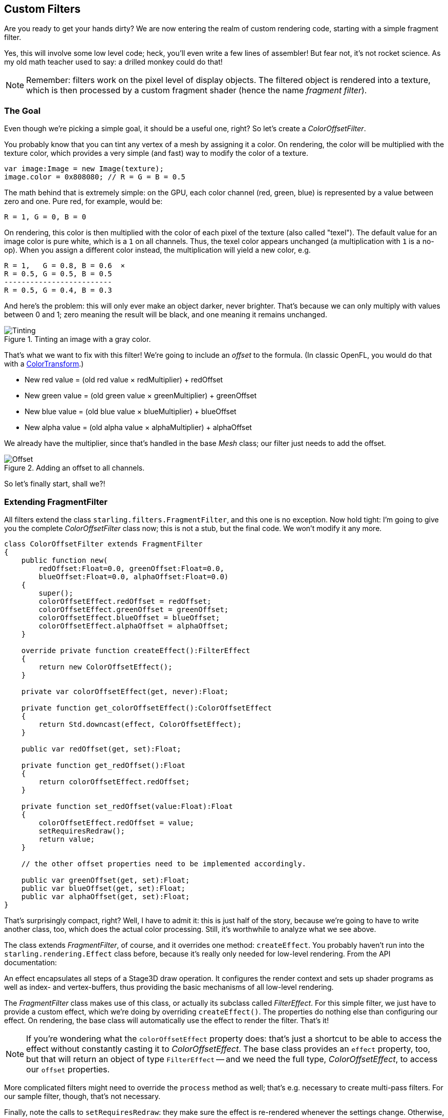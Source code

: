 == Custom Filters
ifndef::imagesdir[:imagesdir: ../img]

Are you ready to get your hands dirty?
We are now entering the realm of custom rendering code, starting with a simple fragment filter.

Yes, this will involve some low level code; heck, you'll even write a few lines of assembler!
But fear not, it's not rocket science.
As my old math teacher used to say: a drilled monkey could do that!

NOTE: Remember: filters work on the pixel level of display objects.
The filtered object is rendered into a texture, which is then processed by a custom fragment shader (hence the name _fragment filter_).

=== The Goal

Even though we're picking a simple goal, it should be a useful one, right?
So let's create a _ColorOffsetFilter_.

You probably know that you can tint any vertex of a mesh by assigning it a color.
On rendering, the color will be multiplied with the texture color, which provides a very simple (and fast) way to modify the color of a texture.

[source, haxe]
----
var image:Image = new Image(texture);
image.color = 0x808080; // R = G = B = 0.5
----

The math behind that is extremely simple: on the GPU, each color channel (red, green, blue) is represented by a value between zero and one.
Pure red, for example, would be:

  R = 1, G = 0, B = 0

On rendering, this color is then multiplied with the color of each pixel of the texture (also called "texel").
The default value for an image color is pure white, which is a `1` on all channels.
Thus, the texel color appears unchanged (a multiplication with `1` is a no-op).
When you assign a different color instead, the multiplication will yield a new color, e.g.

  R = 1,   G = 0.8, B = 0.6  ×
  R = 0.5, G = 0.5, B = 0.5
  -------------------------
  R = 0.5, G = 0.4, B = 0.3

And here's the problem: this will only ever make an object darker, never brighter.
That's because we can only multiply with values between 0 and 1; zero meaning the result will be black, and one meaning it remains unchanged.

.Tinting an image with a gray color.
image::customfilter-tinting.png[Tinting, pdfwidth='7cm']

That's what we want to fix with this filter!
We're going to include an _offset_ to the formula.
(In classic OpenFL, you would do that with a https://api.openfl.org/openfl/geom/ColorTransform.html[ColorTransform].)

* New red value = (old red value × redMultiplier) + redOffset
* New green value = (old green value × greenMultiplier) + greenOffset
* New blue value = (old blue value × blueMultiplier) + blueOffset
* New alpha value = (old alpha value × alphaMultiplier) + alphaOffset

We already have the multiplier, since that's handled in the base _Mesh_ class; our filter just needs to add the offset.

.Adding an offset to all channels.
image::customfilter-offset.png[Offset, pdfwidth='7cm']

So let's finally start, shall we?!

=== Extending FragmentFilter

All filters extend the class `starling.filters.FragmentFilter`, and this one is no exception.
Now hold tight: I'm going to give you the complete _ColorOffsetFilter_ class now; this is not a stub, but the final code.
We won't modify it any more.

[source, haxe]
----
class ColorOffsetFilter extends FragmentFilter
{
    public function new(
        redOffset:Float=0.0, greenOffset:Float=0.0,
        blueOffset:Float=0.0, alphaOffset:Float=0.0)
    {
        super();
        colorOffsetEffect.redOffset = redOffset;
        colorOffsetEffect.greenOffset = greenOffset;
        colorOffsetEffect.blueOffset = blueOffset;
        colorOffsetEffect.alphaOffset = alphaOffset;
    }

    override private function createEffect():FilterEffect
    {
        return new ColorOffsetEffect();
    }

    private var colorOffsetEffect(get, never):Float;

    private function get_colorOffsetEffect():ColorOffsetEffect
    {
        return Std.downcast(effect, ColorOffsetEffect);
    }

    public var redOffset(get, set):Float;

    private function get_redOffset():Float
    {
        return colorOffsetEffect.redOffset;
    }

    private function set_redOffset(value:Float):Float
    {
        colorOffsetEffect.redOffset = value;
        setRequiresRedraw();
        return value;
    }

    // the other offset properties need to be implemented accordingly.

    public var greenOffset(get, set):Float;
    public var blueOffset(get, set):Float;
    public var alphaOffset(get, set):Float;
}
----

That's surprisingly compact, right?
Well, I have to admit it: this is just half of the story, because we're going to have to write another class, too, which does the actual color processing.
Still, it's worthwhile to analyze what we see above.

The class extends _FragmentFilter_, of course, and it overrides one method: `createEffect`.
You probably haven't run into the `starling.rendering.Effect` class before, because it's really only needed for low-level rendering.
From the API documentation:

====
An effect encapsulates all steps of a Stage3D draw operation.
It configures the render context and sets up shader programs as well as index- and vertex-buffers, thus providing the basic mechanisms of all low-level rendering.
====

The _FragmentFilter_ class makes use of this class, or actually its subclass called _FilterEffect_.
For this simple filter, we just have to provide a custom effect, which we're doing by overriding `createEffect()`.
The properties do nothing else than configuring our effect.
On rendering, the base class will automatically use the effect to render the filter.
That's it!

NOTE: If you're wondering what the `colorOffsetEffect` property does: that's just a shortcut to be able to access the effect without constantly casting it to _ColorOffsetEffect_.
The base class provides an `effect` property, too, but that will return an object of type `FilterEffect` -- and we need the full type, _ColorOffsetEffect_, to access our `offset` properties.

More complicated filters might need to override the `process` method as well; that's e.g. necessary to create multi-pass filters.
For our sample filter, though, that's not necessary.

Finally, note the calls to `setRequiresRedraw`: they make sure the effect is re-rendered whenever the settings change.
Otherwise, Starling wouldn't know that it has to redraw the object.

=== Extending FilterEffect

Time to do some actual work, right?
Well, our _FilterEffect_ subclass is the actual workhorse of this filter.
Which doesn't mean that it's very complicated, so just bear with me.

Let's start with a stub:

[source, haxe]
----
class ColorOffsetEffect extends FilterEffect
{
    private var _offsets:Array<Float>;

    public function new()
    {
        super();
        _offsets = [];
        _offset.resize(4);
    }

    override private function createProgram():Program
    {
        // TODO
    }

    override private function beforeDraw(context:Context3D):Void
    {
        // TODO
    }

    public var redOffset(get, set):Float;
    private function get_redOffset():Float { return _offsets[0]; }
    private function set_redOffset(value:Float):Float { return _offsets[0] = value; }

    public var greenOffset(get, set):Float;
    private function get_greenOffset():Float { return _offsets[1]; }
    private function set_greenOffset(value:Float):Float { return _offsets[1] = value; }

    public var blueOffset(get, set):Float;
    private function get_blueOffset():Float { return _offsets[2]; }
    private function set_blueOffset(value:Float):Float { return _offsets[2] = value; }

    public var alphaOffset(get, set):Float;
    private function get_alphaOffset():Float { return _offsets[3]; }
    private function set_alphaOffset(value:Float):Float { return _offsets[3] = value; }
}
----

Note that we're storing the offsets in a _Vector_, because that will make it easy to upload them to the GPU.
The `offset` properties read from and write to that vector.
Simple enough.

It gets more interesting when we look at the two overridden methods.

==== createProgram

This method is supposed to create the actual Stage3D shader code.

[NOTE]
====
I'll show you the basics, but explaining _Stage3D_ thoroughly is beyond the scope of this manual.
To get deeper into the topic, you can always have a look at one of the following tutorials (they're for Flash and ActionScript 3.0, but they are helpful for OpenFL and Haxe too):

  * https://jacksondunstan.com/articles/1661[Introduction to AGAL]
  * https://help.adobe.com/en_US/as3/dev/WSd6a006f2eb1dc31e-310b95831324724ec56-8000.html[List of AGAL operations]
  * https://web.archive.org/web/20190702055247/http://www.adobe.com/devnet/flashplayer/articles/how-stage3d-works.html[Adobe Devnet: How Stage3D works]
====

All Stage3D rendering is done through vertex- and fragment-shaders.
Those are little programs that are executed directly by the GPU, and they come in two flavors:

* *Vertex Shaders* are executed _once for each vertex_.
  Their input is made up from the vertex attributes we typically set up via the `VertexData` class; their output is the position of the vertex in screen coordinates.
* *Fragment Shaders* are executed _once for each pixel_ (fragment).
  Their input is made up of the _interpolated_ attributes of the three vertices of their triangle; the output is simply the color of the pixel.
* Together, a fragment and a vertex shader make up a *Program*.

The language filters are written in is called AGAL, an assembly language.
(Yes, you read right! This is as low-level as it gets.)
Thankfully, however, typical AGAL programs are very short, so it's not as bad as it sounds.

[TIP]
====
A quick tip: be sure to always enable `starling.enableErrorChecking` while writing AGAL code.
That way, the AGAL compiler will immediately fail when there's a problem with the code (and print useful debug information), instead of silently ignoring any problems.
Trust me: this will save you from hours of frustration and head-scratching.

Just be sure to disable the property again for release builds, as it has a negative impact on performance.
====

Good news: we only need to write a fragment shader.
The vertex shader is the same for most fragment filters, so Starling provides a standard implementation for that.
Let's look at the code:

[source, haxe]
----
override private function createProgram():Program
{
    var vertexShader:String = STD_VERTEX_SHADER;
    var fragmentShader:String =
        "tex ft0, v0, fs0 <2d, linear> \n" +
        "add oc, ft0, fc0";

    return Program.fromSource(vertexShader, fragmentShader);
}
----

As promised, the vertex shader is taken from a constant; the fragment shader is just two lines of code.
Both are combined into one _Program_ instance, which is the return value of the method.

The fragment shader requires some further elaboration, of course.

===== AGAL in a Nutshell

In AGAL, each line contains a simple method call.

  [opcode] [destination], [argument 1], ([argument 2])

* The first three letters are the name of the operation (`tex`, `add`).
* The next argument defines where the result of the operation is saved.
* The other arguments are the actual arguments of the method.
* All data is stored in predefined _registers_; think of them as _Vector3D_ instances (with properties for x, y, z and w).

There are several types of registers, e.g. for constants, temporary data or for the output of a shader.
In our shader, some of them already contain data; they were set up by other methods of the filter (we'll come to that later).

* `v0` contains the current texture coordinates (_varying register 0_)
* `fs0` points to the input texture (_fragment sampler 0_)
* `fc0` contains the color offset this is all about (_fragment constant 0_)

The result of a fragment shader must always be a color; that color is to be stored in the `oc` register.

===== Code Review

Let's get back to the actual code of our fragment shader.
The *first line* reads the color from the texture:

    tex ft0, v0, fs0 <2d, linear>

We're reading the texture `fs0` with the texture coordinates read from register `v0`, and some options (`2d, linear`).
The reason that the texture coordinates are in `v0` is just because the standard vertex shader (`STD_VERTEX_SHADER`) stores them there; just trust me on this one.
The result is stored in the temporary register `ft0` (remember: in AGAL, the result is always stored in the first argument of an operation).

[NOTE]
====
Now wait a minute. We never created any texture, right? What is this?

As I wrote above, a fragment filter works at the pixel level; its input is the original object, rendered into a texture.
Our base class (_FilterEffect_) sets that up for us; when the program runs, you can be sure that the texture sampler `fs0` will point to the pixels of the object being filtered.
====

You know what, actually I'd like to change this line a little.
You probably noticed the options at the end, indicating how the texture data should be interpreted.
Well, it turns out that these options depend on the texture type we're accessing.
To be sure the code works for every texture, let's use a helper method to write that AGAL operation.

[source, haxe]
----
tex("ft0", "v0", 0, this.texture)
----

That does just the same (the method returns an AGAL string), but we don't need to care about the options any longer.
Always use this method when accessing a texture; it will let you sleep much better at night.

The *second line* is doing what we actually came here for: it adds the color offsets to the texel color.
The offset is stored in `fc0`, which we'll look at shortly; that's added to the `ft0` register (the texel color we just read) and stored in the output register (`oc`).

    add oc, ft0, fc0

That's it with AGAL for now.
Let's have a look at the other overridden method.

==== beforeDraw

The `beforeDraw` method is executed directly before the shaders are executed. We can use them to set up all the data required by our shader.

[source, haxe]
----
override private function beforeDraw(context:Context3D):Void
{
    context.setProgramConstantsFromVector(Context3DProgramType.FRAGMENT, 0, _offsets);
    super.beforeDraw(context);
}
----

This is where we pass the offset values to the fragment shader.
The second parameter, `0`, defines the register that data is going to end up in.
If you look back at the actual shader code, you'll see that we read the offset from `fc0`, and that's exactly what we're filling up here: `fragment constant 0`.

The super call sets up all the rest, e.g. it assigns the texture (`fs0`) and the texture coordinates.

NOTE: Before you ask: yes, there is also an `afterDraw()` method, usually used to clean up one's resources.
But for constants, this is not necessary, so we can ignore it in this filter.

=== Trying it out

Our filter is ready, actually (download the complete code https://git.io/v9OtP[here])!
Time to give it a test ride.

[source, haxe]
----
var image:Image = new Image(texture);
var filter:ColorOffsetFilter = new ColorOffsetFilter();
filter.redOffset = 0.5;
image.filter = filter;
addChild(image);
----

.Our filter seems to have an ugly side effect.
image::customfilter-pma.png[Custom Filter PMA Issue, pdfwidth='7cm']

Blimey!
Yes, the red value is definitely higher, but why is it now extending beyond the area of the bird!?
We didn't change the alpha value, after all!

Don't panic.
You just created your first filter, and it didn't blow up on you, right?
That must be worth something.
It's to be expected that there's some fine-tuning to do.

It turns out that we forgot to consider "premultiplied alpha" (PMA).
All conventional textures are stored with their RGB channels premultiplied with the alpha value.
So, a red with 50% alpha, like this:

  R = 1, G = 0, B = 0, A = 0.5

would actually be stored like this:

  R = 0.5, G = 0, B = 0, A = 0.5

And we didn't take that into account.
What he have to do is multiply the offset values with the alpha value of the current pixel before adding it to the output.
Here's one way to do that:

[source, haxe]
----
tex("ft0", "v0", 0, texture)   // get color from texture
mov ft1, fc0                   // copy complete offset to ft1
mul ft1.xyz, fc0.xyz, ft0.www  // multiply offset.rgb with alpha (pma!)
add  oc, ft0, ft1              // add offset, copy to output
----

As you can see, we can access the `xyzw` properties of the registers to access individual color channels (they correspond with our `rgba` channels).

NOTE: What if the texture is not stored with PMA?
The `tex` method makes sure that we always receive the value with PMA, so no need to worry about that.

==== Second Try

When you give the filter another try now (complete code: https://gist.github.com/joshtynjala/974f6f3f49bad9a788e8a7f252d77e5f[ColorOffsetFilter.hx]), you'll see correct alpha values:

.That's more like it!
image::customfilter-pma-solved.png[Custom Filter with solved PMA issue, pdfwidth='7cm']

Congratulations!
You just created your first filter, and it works flawlessly.
(Yes, you could have just used Starling's `ColorMatrixFilter` instead — but hey, this one is a tiny little bit faster, so it was well worth the effort.)

If you're feeling brave, you could now try to achieve the same with a mesh style instead.
It's not _that_ different, promised!
